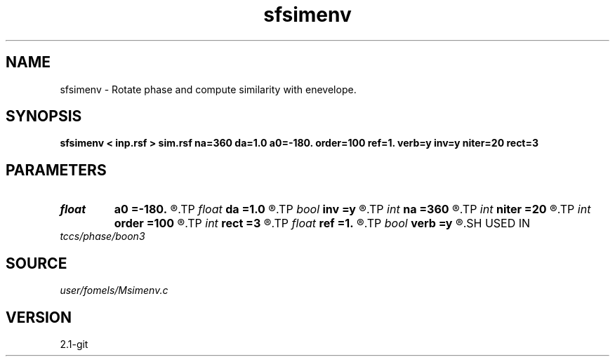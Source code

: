 .TH sfsimenv 1  "APRIL 2019" Madagascar "Madagascar Manuals"
.SH NAME
sfsimenv \- Rotate phase and compute similarity with enevelope. 
.SH SYNOPSIS
.B sfsimenv < inp.rsf > sim.rsf na=360 da=1.0 a0=-180. order=100 ref=1. verb=y inv=y niter=20 rect=3
.SH PARAMETERS
.PD 0
.TP
.I float  
.B a0
.B =-180.
.R  	first angle
.TP
.I float  
.B da
.B =1.0
.R  	angle increment
.TP
.I bool   
.B inv
.B =y
.R  [y/n]	inverse similarity
.TP
.I int    
.B na
.B =360
.R  	number of angles
.TP
.I int    
.B niter
.B =20
.R  	maximum number of iterations
.TP
.I int    
.B order
.B =100
.R  	Hilbert transformer order
.TP
.I int    
.B rect
.B =3
.R  	smoothing radius
.TP
.I float  
.B ref
.B =1.
.R  	Hilbert transformer reference (0.5 < ref <= 1)
.TP
.I bool   
.B verb
.B =y
.R  [y/n]	verbosity
.SH USED IN
.TP
.I tccs/phase/boon3
.SH SOURCE
.I user/fomels/Msimenv.c
.SH VERSION
2.1-git
